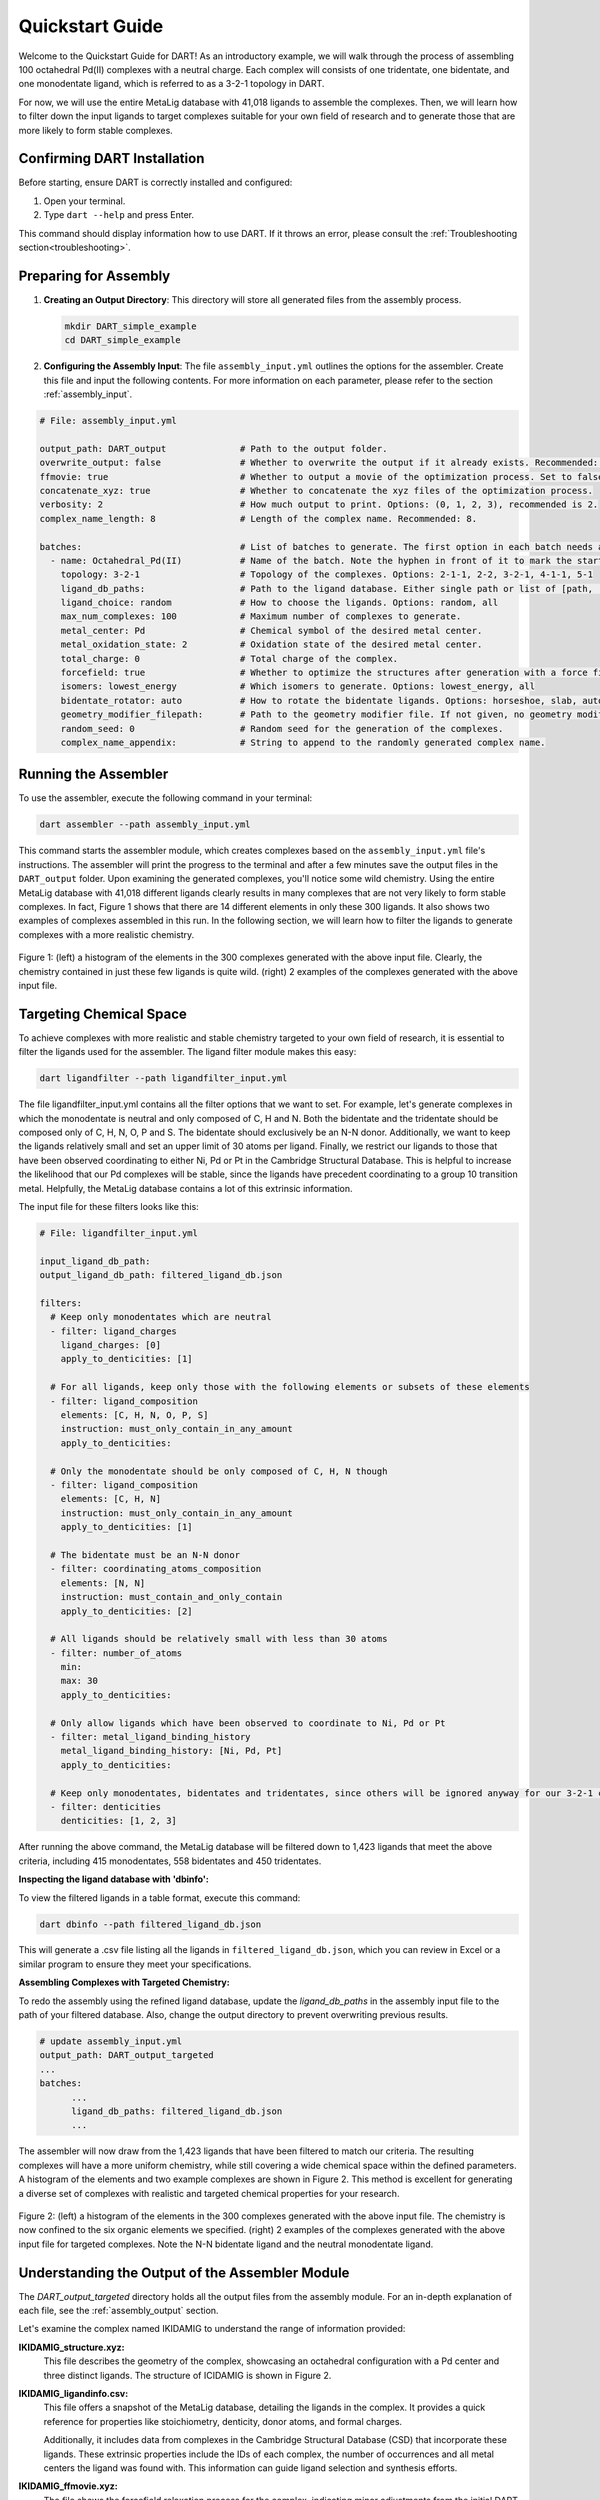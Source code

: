 .. _quickstart:

Quickstart Guide
=================================

Welcome to the Quickstart Guide for DART! As an introductory example, we will walk through the process of assembling 100 octahedral Pd(II) complexes with a neutral charge. Each complex will consists of one tridentate, one bidentate, and one monodentate ligand, which is referred to as a 3-2-1 topology in DART.

For now, we will use the entire MetaLig database with 41,018 ligands to assemble the complexes. Then, we will learn how to filter down the input ligands to target complexes suitable for your own field of research and to generate those that are more likely to form stable complexes.


Confirming DART Installation
----------------------------

Before starting, ensure DART is correctly installed and configured:

1. Open your terminal.
2. Type ``dart --help`` and press Enter.

This command should display information how to use DART. If it throws an error, please consult the :ref:`Troubleshooting section<troubleshooting>`.

Preparing for Assembly
----------------------

1. **Creating an Output Directory**: This directory will store all generated files from the assembly process.

   .. code-block:: bash

       mkdir DART_simple_example
       cd DART_simple_example

2. **Configuring the Assembly Input**: The file ``assembly_input.yml`` outlines the options for the assembler. Create this file and input the following contents. For more information on each parameter, please refer to the section :ref:`assembly_input`.

.. code-block::

    # File: assembly_input.yml

    output_path: DART_output              # Path to the output folder.
    overwrite_output: false               # Whether to overwrite the output if it already exists. Recommended: false.
    ffmovie: true                         # Whether to output a movie of the optimization process. Set to false to save disk space.
    concatenate_xyz: true                 # Whether to concatenate the xyz files of the optimization process.
    verbosity: 2                          # How much output to print. Options: (0, 1, 2, 3), recommended is 2.
    complex_name_length: 8                # Length of the complex name. Recommended: 8.

    batches:                              # List of batches to generate. The first option in each batch needs a hyphen ('-') in front of it to mark the start of the batch.
      - name: Octahedral_Pd(II)           # Name of the batch. Note the hyphen in front of it to mark the start of the batch.
        topology: 3-2-1                   # Topology of the complexes. Options: 2-1-1, 2-2, 3-2-1, 4-1-1, 5-1
        ligand_db_paths:                  # Path to the ligand database. Either single path or list of [path, 'same_ligand_as_previous'].
        ligand_choice: random             # How to choose the ligands. Options: random, all
        max_num_complexes: 100            # Maximum number of complexes to generate.
        metal_center: Pd                  # Chemical symbol of the desired metal center.
        metal_oxidation_state: 2          # Oxidation state of the desired metal center.
        total_charge: 0                   # Total charge of the complex.
        forcefield: true                  # Whether to optimize the structures after generation with a force field.
        isomers: lowest_energy            # Which isomers to generate. Options: lowest_energy, all
        bidentate_rotator: auto           # How to rotate the bidentate ligands. Options: horseshoe, slab, auto
        geometry_modifier_filepath:       # Path to the geometry modifier file. If not given, no geometry modification is performed.
        random_seed: 0                    # Random seed for the generation of the complexes.
        complex_name_appendix:            # String to append to the randomly generated complex name.

Running the Assembler
---------------------

To use the assembler, execute the following command in your terminal:

.. code-block:: bash

    dart assembler --path assembly_input.yml

This command starts the assembler module, which creates complexes based on the ``assembly_input.yml`` file's instructions. The assembler will print the progress to the terminal and after a few minutes save the output files in the ``DART_output`` folder. Upon examining the generated complexes, you'll notice some wild chemistry. Using the entire MetaLig database with 41,018 different ligands clearly results in many complexes that are not very likely to form stable complexes. In fact, Figure 1 shows that there are 14 different elements in only these 300 ligands. It also shows two examples of complexes assembled in this run. In the following section, we will learn how to filter the ligands to generate complexes with a more realistic chemistry.

.. figure:: DART_output/quickstart_figure1.png
   :width: 100%
   :align: center

   Figure 1: (left) a histogram of the elements in the 300 complexes generated with the above input file. Clearly, the chemistry contained in just these few ligands is quite wild. (right) 2 examples of the complexes generated with the above input file.

Targeting Chemical Space
------------------------

To achieve complexes with more realistic and stable chemistry targeted to your own field of research, it is essential to filter the ligands used for the assembler. The ligand filter module makes this easy:

.. code-block:: bash

    dart ligandfilter --path ligandfilter_input.yml

The file ligandfilter_input.yml contains all the filter options that we want to set. For example, let's generate complexes in which the monodentate is neutral and only composed of C, H and N. Both the bidentate and the tridentate should be composed only of C, H, N, O, P and S. The bidentate should exclusively be an N-N donor. Additionally, we want to keep the ligands relatively small and set an upper limit of 30 atoms per ligand. Finally, we restrict our ligands to those that have been observed coordinating to either Ni, Pd or Pt in the Cambridge Structural Database. This is helpful to increase the likelihood that our Pd complexes will be stable, since the ligands have precedent coordinating to a group 10 transition metal. Helpfully, the MetaLig database contains a lot of this extrinsic information.

The input file for these filters looks like this:

.. code-block::

    # File: ligandfilter_input.yml

    input_ligand_db_path:
    output_ligand_db_path: filtered_ligand_db.json

    filters:
      # Keep only monodentates which are neutral
      - filter: ligand_charges
        ligand_charges: [0]
        apply_to_denticities: [1]

      # For all ligands, keep only those with the following elements or subsets of these elements
      - filter: ligand_composition
        elements: [C, H, N, O, P, S]
        instruction: must_only_contain_in_any_amount
        apply_to_denticities:

      # Only the monodentate should be only composed of C, H, N though
      - filter: ligand_composition
        elements: [C, H, N]
        instruction: must_only_contain_in_any_amount
        apply_to_denticities: [1]

      # The bidentate must be an N-N donor
      - filter: coordinating_atoms_composition
        elements: [N, N]
        instruction: must_contain_and_only_contain
        apply_to_denticities: [2]

      # All ligands should be relatively small with less than 30 atoms
      - filter: number_of_atoms
        min:
        max: 30
        apply_to_denticities:

      # Only allow ligands which have been observed to coordinate to Ni, Pd or Pt
      - filter: metal_ligand_binding_history
        metal_ligand_binding_history: [Ni, Pd, Pt]
        apply_to_denticities:

      # Keep only monodentates, bidentates and tridentates, since others will be ignored anyway for our 3-2-1 complexes
      - filter: denticities
        denticities: [1, 2, 3]


After running the above command, the MetaLig database will be filtered down to 1,423 ligands that meet the above criteria, including 415 monodentates, 558 bidentates and 450 tridentates.

**Inspecting the ligand database with 'dbinfo':**

To view the filtered ligands in a table format, execute this command:

.. code-block:: bash

    dart dbinfo --path filtered_ligand_db.json

This will generate a .csv file listing all the ligands in ``filtered_ligand_db.json``, which you can review in Excel or a similar program to ensure they meet your specifications.

**Assembling Complexes with Targeted Chemistry:**

To redo the assembly using the refined ligand database, update the `ligand_db_paths` in the assembly input file to the path of your filtered database. Also, change the output directory to prevent overwriting previous results.

.. code-block::

    # update assembly_input.yml
    output_path: DART_output_targeted
    ...
    batches:
          ...
          ligand_db_paths: filtered_ligand_db.json
          ...

The assembler will now draw from the 1,423 ligands that have been filtered to match our criteria. The resulting complexes will have a more uniform chemistry, while still covering a wide chemical space within the defined parameters. A histogram of the elements and two example complexes are shown in Figure 2. This method is excellent for generating a diverse set of complexes with realistic and targeted chemical properties for your research.

.. figure:: DART_output_targeted/quickstart_figure2.png
   :width: 100%
   :align: center

   Figure 2: (left) a histogram of the elements in the 300 complexes generated with the above input file. The chemistry is now confined to the six organic elements we specified. (right) 2 examples of the complexes generated with the above input file for targeted complexes. Note the N-N bidentate ligand and the neutral monodentate ligand.

Understanding the Output of the Assembler Module
------------------------------------------------

The `DART_output_targeted` directory holds all the output files from the assembly module. For an in-depth explanation of each file, see the :ref:`assembly_output` section.

Let's examine the complex named IKIDAMIG to understand the range of information provided:

**IKIDAMIG_structure.xyz:**
    This file describes the geometry of the complex, showcasing an octahedral configuration with a Pd center and three distinct ligands. The structure of ICIDAMIG is shown in Figure 2.

**IKIDAMIG_ligandinfo.csv:**
    .. .. csv-table:: IKIDAMIG_ligandinfo.csv
       :file: IKIDAMIG_ligandinfo.csv
       :widths: 10, 9, 9, 9, 9, 9, 9, 9, 9, 9, 9
       :header-rows: 1

    This file offers a snapshot of the MetaLig database, detailing the ligands in the complex. It provides a quick reference for properties like stoichiometry, denticity, donor atoms, and formal charges.

    Additionally, it includes data from complexes in the Cambridge Structural Database (CSD) that incorporate these ligands. These extrinsic properties include the IDs of each complex, the number of occurrences and all metal centers the ligand was found with. This  information can guide ligand selection and synthesis efforts.

**IKIDAMIG_ffmovie.xyz:**
    The file shows the forcefield relaxation process for the complex, indicating minor adjustments from the initial DART assembly.

**IKIDAMIG_data.json:**
    This comprehensive file offers detailed data on the complex, like the molecular graph, in a format suitable for further processing with DART modules or other applications.


Explore Your Complexes
----------------------

After the assembly, the folder ``DART_output_targeted`` will contain a rich array of complexes, all adhering to the specified chemical parameters. This targeted approach allows for a deep dive into a specific chemical space, bringing forward potential research candidates. We encourage you to explore the output and use the `dbinfo` module to gain more insight into the ligand database.





